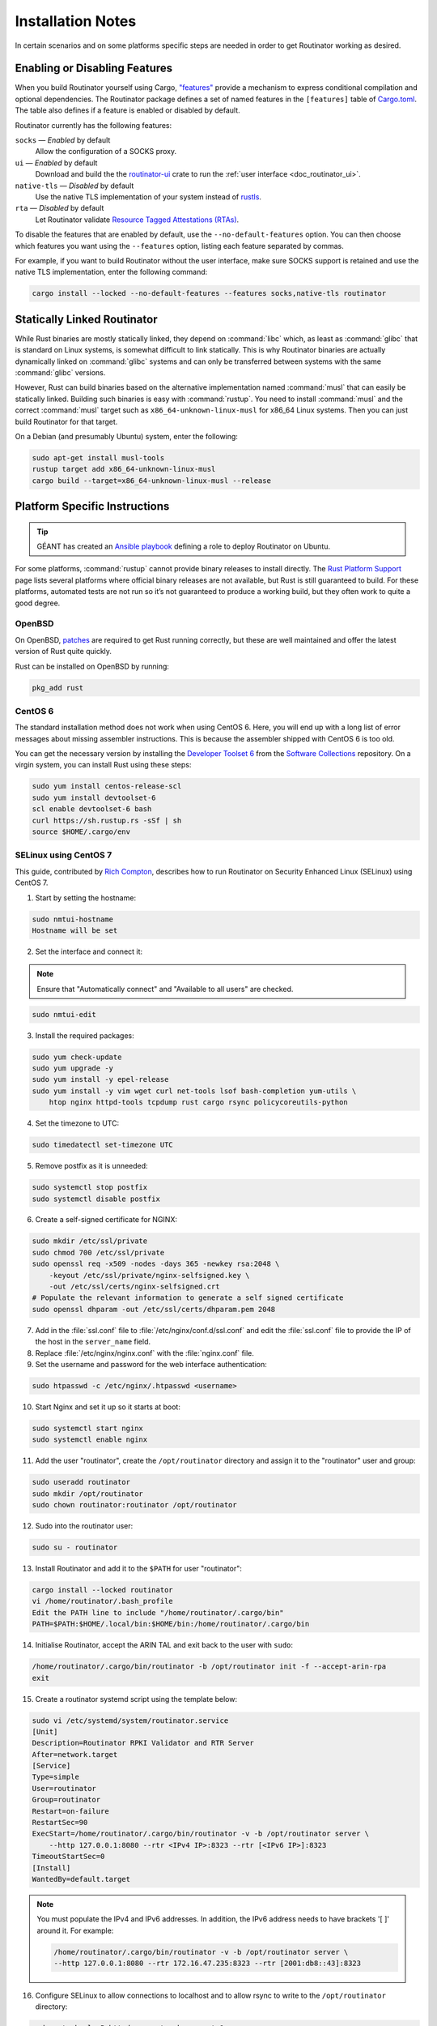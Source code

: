 .. _doc_routinator_installation_notes:

Installation Notes
==================

In certain scenarios and on some platforms specific steps are needed in order to
get Routinator working as desired.

Enabling or Disabling Features
------------------------------

When you build Routinator yourself using Cargo, `"features"
<https://doc.rust-lang.org/cargo/reference/features.html>`_ provide a mechanism
to express conditional compilation and optional dependencies. The Routinator
package defines a set of named features in the ``[features]`` table of
`Cargo.toml <https://github.com/NLnetLabs/routinator/blob/main/Cargo.toml>`_.
The table also defines if a feature is enabled or disabled by default.

Routinator currently has the following features:

``socks`` —  *Enabled* by default
    Allow the configuration of a SOCKS proxy.
``ui``  —  *Enabled* by default
    Download and build the the `routinator-ui <https://crates.io/crates/routinator-ui>`_ crate to run the :ref:`user interface <doc_routinator_ui>`.
``native-tls`` —  *Disabled* by default
    Use the native TLS implementation of your system instead of `rustls <https://github.com/rustls/rustls>`_.
``rta`` —  *Disabled* by default
    Let Routinator validate `Resource Tagged Attestations (RTAs) <https://datatracker.ietf.org/doc/html/draft-ietf-sidrops-rpki-rta>`_.
    
To disable the features that are enabled by default, use the
``--no-default-features`` option. You can then choose which features you want
using the ``--features`` option, listing each feature separated by commas. 

For example, if you want to build Routinator without the user interface, make 
sure SOCKS support is retained and use the native TLS implementation, enter the 
following command:

.. code-block:: text

   cargo install --locked --no-default-features --features socks,native-tls routinator

Statically Linked Routinator
----------------------------

While Rust binaries are mostly statically linked, they depend on :command:`libc`
which, as least as :command:`glibc` that is standard on Linux systems, is
somewhat difficult to link statically. This is why Routinator binaries are
actually dynamically linked on :command:`glibc` systems and can only be
transferred between systems with the same :command:`glibc` versions.

However, Rust can build binaries based on the alternative implementation named
:command:`musl` that can easily be statically linked. Building such binaries is
easy with :command:`rustup`. You need to install :command:`musl` and the correct
:command:`musl` target such as ``x86_64-unknown-linux-musl`` for x86\_64 Linux
systems. Then you can just build Routinator for that target.

On a Debian (and presumably Ubuntu) system, enter the following:

.. code-block:: bash

   sudo apt-get install musl-tools
   rustup target add x86_64-unknown-linux-musl
   cargo build --target=x86_64-unknown-linux-musl --release

Platform Specific Instructions
------------------------------

.. Tip:: GÉANT has created an
         `Ansible playbook <https://github.com/GEANT/rpki-validation-tools>`_
         defining a role to deploy Routinator on Ubuntu.

For some platforms, :command:`rustup` cannot provide binary releases to install
directly. The `Rust Platform Support
<https://doc.rust-lang.org/nightly/rustc/platform-support.html>`_ page lists
several platforms where official binary releases are not available, but Rust is
still guaranteed to build. For these platforms, automated tests are not run so
it’s not guaranteed to produce a working build, but they often work to quite a
good degree.

OpenBSD
"""""""

On OpenBSD, `patches
<https://github.com/openbsd/ports/tree/master/lang/rust/patches>`_ are required
to get Rust running correctly, but these are well maintained and offer the
latest version of Rust quite quickly.

Rust can be installed on OpenBSD by running:

.. code-block:: bash

   pkg_add rust

CentOS 6
""""""""

The standard installation method does not work when using CentOS 6. Here, you
will end up with a long list of error messages about missing assembler
instructions. This is because the assembler shipped with CentOS 6 is too old.

You can get the necessary version by installing the `Developer Toolset 6
<https://www.softwarecollections.org/en/scls/rhscl/devtoolset-6/>`_ from the
`Software Collections
<https://wiki.centos.org/AdditionalResources/Repositories/SCL>`_ repository. On
a virgin system, you can install Rust using these steps:

.. code-block:: bash

   sudo yum install centos-release-scl
   sudo yum install devtoolset-6
   scl enable devtoolset-6 bash
   curl https://sh.rustup.rs -sSf | sh
   source $HOME/.cargo/env

SELinux using CentOS 7
""""""""""""""""""""""

This guide, contributed by `Rich Compton
<https://github.com/racompton/routinator_centos7_install>`_, describes how to
run Routinator on Security Enhanced Linux (SELinux) using CentOS 7.

1. Start by setting the hostname:

.. code-block:: bash

  sudo nmtui-hostname
  Hostname will be set

2.	Set the interface and connect it:

.. Note:: Ensure that "Automatically connect" and "Available to all users"
          are checked.

.. code-block:: bash

  sudo nmtui-edit

3.	Install the required packages:

.. code-block:: bash

  sudo yum check-update
  sudo yum upgrade -y
  sudo yum install -y epel-release
  sudo yum install -y vim wget curl net-tools lsof bash-completion yum-utils \
      htop nginx httpd-tools tcpdump rust cargo rsync policycoreutils-python

4.	Set the timezone to UTC:

.. code-block:: bash

  sudo timedatectl set-timezone UTC

5.	Remove postfix as it is unneeded:

.. code-block:: bash

  sudo systemctl stop postfix
  sudo systemctl disable postfix

6.	Create a self-signed certificate for NGINX:

.. code-block:: bash

  sudo mkdir /etc/ssl/private
  sudo chmod 700 /etc/ssl/private
  sudo openssl req -x509 -nodes -days 365 -newkey rsa:2048 \
      -keyout /etc/ssl/private/nginx-selfsigned.key \
      -out /etc/ssl/certs/nginx-selfsigned.crt
  # Populate the relevant information to generate a self signed certificate
  sudo openssl dhparam -out /etc/ssl/certs/dhparam.pem 2048

7.	Add in the :file:`ssl.conf` file to :file:`/etc/nginx/conf.d/ssl.conf` and edit the :file:`ssl.conf` file to provide the IP of the host in the ``server_name`` field.

8.	Replace :file:`/etc/nginx/nginx.conf` with the :file:`nginx.conf` file.

9.	Set the username and password for the web interface authentication:

.. code-block:: bash

  sudo htpasswd -c /etc/nginx/.htpasswd <username>

10.	Start Nginx and set it up so it starts at boot:

.. code-block:: bash

  sudo systemctl start nginx
  sudo systemctl enable nginx


11.	Add the user "routinator", create the ``/opt/routinator`` directory and assign it to the "routinator" user and group:

.. code-block:: bash

  sudo useradd routinator
  sudo mkdir /opt/routinator
  sudo chown routinator:routinator /opt/routinator

12.	Sudo into the routinator user:

.. code-block:: bash

  sudo su - routinator

13.	Install Routinator and add it to the ``$PATH`` for user "routinator":

.. code-block:: bash

  cargo install --locked routinator
  vi /home/routinator/.bash_profile
  Edit the PATH line to include "/home/routinator/.cargo/bin"
  PATH=$PATH:$HOME/.local/bin:$HOME/bin:/home/routinator/.cargo/bin

14.	Initialise Routinator, accept the ARIN TAL and exit back to the user with ``sudo``:

.. code-block:: bash

  /home/routinator/.cargo/bin/routinator -b /opt/routinator init -f --accept-arin-rpa
  exit

15.	Create a routinator systemd script using the template below:

.. code-block:: bash

  sudo vi /etc/systemd/system/routinator.service
  [Unit]
  Description=Routinator RPKI Validator and RTR Server
  After=network.target
  [Service]
  Type=simple
  User=routinator
  Group=routinator
  Restart=on-failure
  RestartSec=90
  ExecStart=/home/routinator/.cargo/bin/routinator -v -b /opt/routinator server \
      --http 127.0.0.1:8080 --rtr <IPv4 IP>:8323 --rtr [<IPv6 IP>]:8323
  TimeoutStartSec=0
  [Install]
  WantedBy=default.target

.. Note:: You must populate the IPv4 and IPv6 addresses. In addition, the IPv6
          address needs to have brackets '[ ]' around it. For example:

          .. code-block:: bash

            /home/routinator/.cargo/bin/routinator -v -b /opt/routinator server \
            --http 127.0.0.1:8080 --rtr 172.16.47.235:8323 --rtr [2001:db8::43]:8323

16.	Configure SELinux to allow connections to localhost and to allow rsync to write to the ``/opt/routinator`` directory:

.. code-block:: bash

  sudo setsebool -P httpd_can_network_connect 1
  sudo semanage permissive -a rsync_t

17.	Reload the systemd daemon and set the routinator service to start at boot:

.. code-block:: bash

  sudo systemctl daemon-reload
  sudo systemctl enable routinator.service
  sudo systemctl start routinator.service

18.	Set up the firewall to permit ssh, HTTPS and port 8323 for the RTR protocol:

.. code-block:: bash

  sudo firewall-cmd --permanent --remove-service=ssh --zone=public
  sudo firewall-cmd --permanent --zone public --add-rich-rule='rule family="ipv4" \
      source address="<IPv4 management subnet>" service name=ssh accept'
  sudo firewall-cmd --permanent --zone public --add-rich-rule='rule family="ipv6" \
      source address="<IPv6 management subnet>" service name=ssh accept'
  sudo firewall-cmd --permanent --zone public --add-rich-rule='rule family="ipv4" \
      source address="<IPv4 management subnet>" service name=https accept'
  sudo firewall-cmd --permanent --zone public --add-rich-rule='rule family="ipv6" \
      source address="<IPv6 management subnet>" service name=https accept'
  sudo firewall-cmd --permanent --zone public --add-rich-rule='rule family="ipv4" \
      source address="<peering router IPv4 loopback subnet>" port port=8323 protocol=tcp accept'
  sudo firewall-cmd --permanent --zone public --add-rich-rule='rule family="ipv6" \
      source address="<peering router IPv6 loopback subnet>" port port=8323 protocol=tcp accept'
  sudo firewall-cmd --reload

19. Navigate to ``https://<IP address of rpki-validator>/metrics`` to see if it's working. You should authenticate with the username and password that you provided in step 10 of setting up the RPKI Validation Server.
